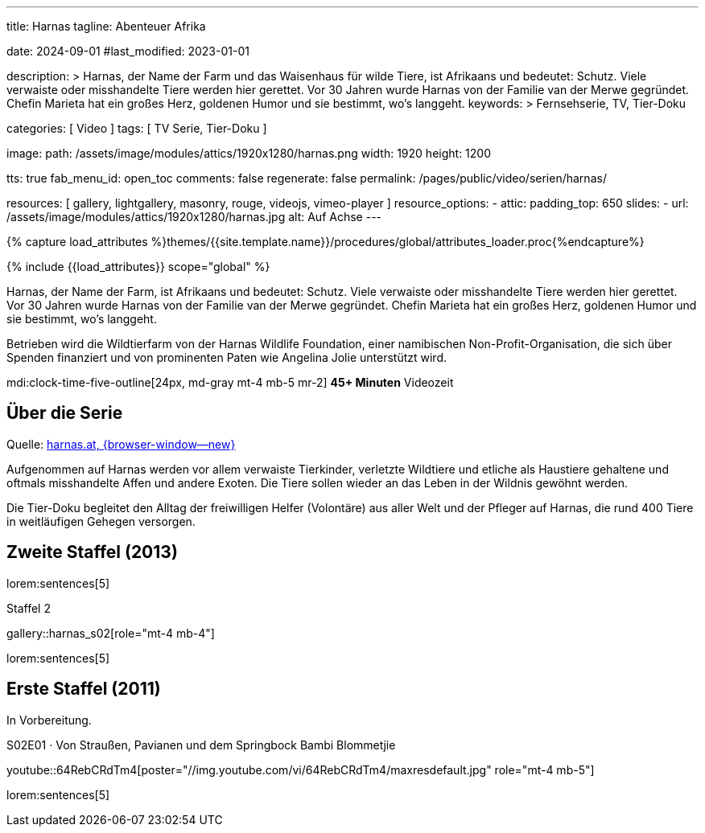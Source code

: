 ---
title:                                  Harnas
tagline:                                Abenteuer Afrika

date:                                   2024-09-01
#last_modified:                         2023-01-01

description: >
                                        Harnas, der Name der Farm und das Waisenhaus für wilde Tiere,
                                        ist Afrikaans und bedeutet: Schutz. Viele verwaiste oder misshandelte
                                        Tiere werden hier gerettet. Vor 30 Jahren wurde Harnas von der Familie
                                        van der Merwe gegründet. Chefin Marieta hat ein großes Herz, goldenen
                                        Humor und sie bestimmt, wo’s langgeht.
keywords: >
                                        Fernsehserie, TV, Tier-Doku

categories:                             [ Video ]
tags:                                   [ TV Serie, Tier-Doku ]

image:
  path:                                 /assets/image/modules/attics/1920x1280/harnas.png
  width:                                1920
  height:                               1200

tts:                                    true
fab_menu_id:                            open_toc
comments:                               false
regenerate:                             false
permalink:                              /pages/public/video/serien/harnas/

resources:                              [
                                          gallery, lightgallery, masonry,
                                          rouge, videojs, vimeo-player
                                        ]
resource_options:
  - attic:
      padding_top:                      650
      slides:
        - url:                          /assets/image/modules/attics/1920x1280/harnas.jpg
          alt:                          Auf Achse
---

// Page Initializer
// =============================================================================
// Enable the Liquid Preprocessor
:page-liquid:

// Set (local) page attributes here
// -----------------------------------------------------------------------------
// :page--attr:                         <attr-value>

//  Load Liquid procedures
// -----------------------------------------------------------------------------
{% capture load_attributes %}themes/{{site.template.name}}/procedures/global/attributes_loader.proc{%endcapture%}

// Load page attributes
// -----------------------------------------------------------------------------
{% include {{load_attributes}} scope="global" %}

[role="dropcap"]
Harnas, der Name der Farm, ist Afrikaans und bedeutet: Schutz. Viele
verwaiste oder misshandelte Tiere werden hier gerettet. Vor 30 Jahren wurde
Harnas von der Familie van der Merwe gegründet. Chefin Marieta hat ein großes
Herz, goldenen Humor und sie bestimmt, wo’s langgeht.

Betrieben wird die Wildtierfarm von der Harnas Wildlife Foundation, einer
namibischen Non-Profit-Organisation, die sich über Spenden finanziert und
von prominenten Paten wie Angelina Jolie unterstützt wird.

mdi:clock-time-five-outline[24px, md-gray mt-4 mb-5 mr-2]
*45+ Minuten* Videozeit


[role="mt-4"]
== Über die Serie

Quelle: https://www.harnas.at/Harnas.html[harnas.at, {browser-window--new} ]

Aufgenommen auf Harnas werden vor allem verwaiste Tierkinder, verletzte
Wildtiere und etliche als Haustiere gehaltene und oftmals misshandelte
Affen und andere Exoten. Die Tiere sollen wieder an das Leben in der Wildnis
gewöhnt werden.

Die Tier-Doku begleitet den Alltag der freiwilligen Helfer (Volontäre) aus
aller Welt und der Pfleger auf Harnas, die rund 400 Tiere in weitläufigen
Gehegen versorgen.


[role="mt-5"]
== Zweite Staffel (2013)

lorem:sentences[5]

.Staffel 2
gallery::harnas_s02[role="mt-4 mb-4"]

lorem:sentences[5]


[role="mt-5"]
== Erste Staffel (2011)

In Vorbereitung.

.S02E01 · Von Straußen, Pavianen und dem Springbock Bambi Blommetjie
youtube::64RebCRdTm4[poster="//img.youtube.com/vi/64RebCRdTm4/maxresdefault.jpg" role="mt-4 mb-5"]

// .Staffel 1 (1980)
// gallery::auf_achse_s01[role="mt-5 mb-4"]

[role="mt-5 mb-7"]
lorem:sentences[5]
